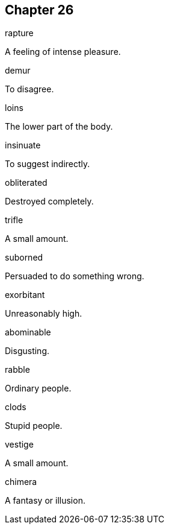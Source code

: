 
== Chapter 26

[%unbreakable]
====
rapture

A feeling of intense pleasure.
====

[%unbreakable]
====
demur

To disagree.
====

[%unbreakable]
====
loins

The lower part of the body.
====

[%unbreakable]
====
insinuate

To suggest indirectly.
====

[%unbreakable]
====
obliterated

Destroyed completely.
====

[%unbreakable]
====
trifle

A small amount.
====

[%unbreakable]
====
suborned

Persuaded to do something wrong.
====

[%unbreakable]
====
exorbitant

Unreasonably high.
====

[%unbreakable]
====
abominable

Disgusting.
====

[%unbreakable]
====
rabble

Ordinary people.
====

[%unbreakable]
====
clods

Stupid people.
====

[%unbreakable]
====
vestige

A small amount.
====

[%unbreakable]
====
chimera

A fantasy or illusion.
====
